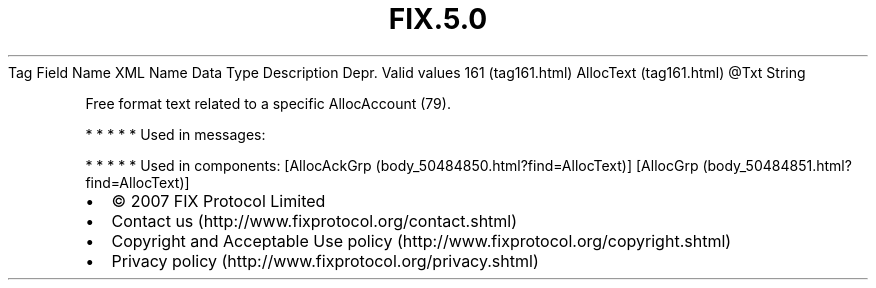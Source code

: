 .TH FIX.5.0 "" "" "Tag #161"
Tag
Field Name
XML Name
Data Type
Description
Depr.
Valid values
161 (tag161.html)
AllocText (tag161.html)
\@Txt
String
.PP
Free format text related to a specific AllocAccount (79).
.PP
   *   *   *   *   *
Used in messages:
.PP
   *   *   *   *   *
Used in components:
[AllocAckGrp (body_50484850.html?find=AllocText)]
[AllocGrp (body_50484851.html?find=AllocText)]

.PD 0
.P
.PD

.PP
.PP
.IP \[bu] 2
© 2007 FIX Protocol Limited
.IP \[bu] 2
Contact us (http://www.fixprotocol.org/contact.shtml)
.IP \[bu] 2
Copyright and Acceptable Use policy (http://www.fixprotocol.org/copyright.shtml)
.IP \[bu] 2
Privacy policy (http://www.fixprotocol.org/privacy.shtml)
